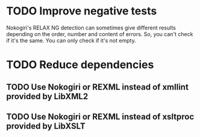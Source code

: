 * TODO Improve negative tests
Nokogiri's RELAX NG detection can sometimes give different results depending
on the order, number and content of errors.  So, you can't check if it's the
same.  You can only check if it's not empty.
* TODO Reduce dependencies
** TODO Use Nokogiri or REXML instead of xmllint provided by LibXML2
** TODO Use Nokogiri or REXML instead of xsltproc provided by LibXSLT
